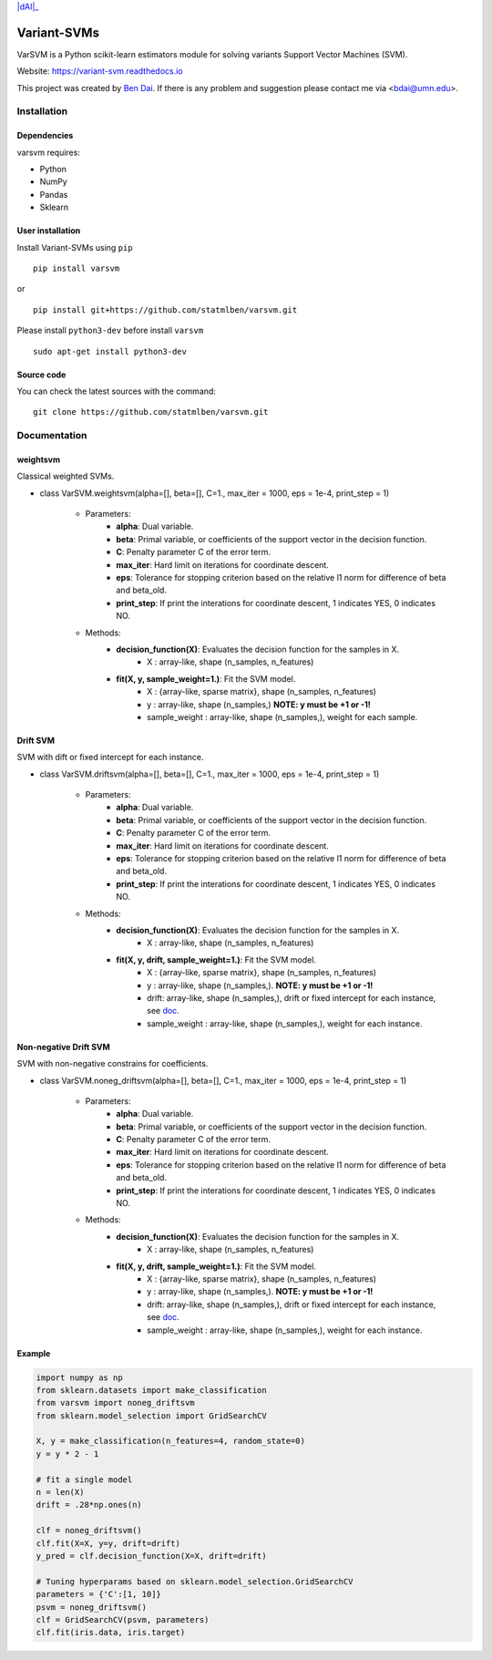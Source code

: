 .. -*- mode: rst -*-

|dAI|_ |PyPi|_ |License|_ |Python3| |downloads|_ |downloads_month|_ |DOI|_

.. |dAI|: image:: https://img.shields.io/badge/Powered%20by-cuhk%40dAI-purple.svg
.. _dAI: https://www.bendai.org
.. |PyPi| image:: https://badge.fury.io/py/varsvm.svg
.. _PyPi: https://badge.fury.io/py/varsvm
.. |License| image:: https://img.shields.io/pypi/l/varsvm.svg
.. _License: https://img.shields.io/pypi/l/varsvm.svg

.. |Python3| image:: https://img.shields.io/badge/python-3-green.svg
.. |downloads| image:: https://pepy.tech/badge/varsvm
.. _downloads: https://pepy.tech/project/varsvm
.. |downloads_month| image:: https://pepy.tech/badge/varsvm/month
.. _downloads_month: https://pepy.tech/project/varsvm
.. |DOI| image:: https://zenodo.org/badge/DOI/10.5281/zenodo.3830281.svg
.. _DOI: https://doi.org/10.5281/zenodo.3830281

Variant-SVMs
============

.. image:: ./logo/logo_header.png
   :align: center
   :width: 100

VarSVM is a Python scikit-learn estimators module for solving variants Support Vector Machines (SVM).

Website: https://variant-svm.readthedocs.io

This project was created by `Ben Dai <https://www.bendai.org/>`_. If there is any problem and suggestion please contact me via <bdai@umn.edu>.

Installation
------------

Dependencies
~~~~~~~~~~~~

varsvm requires:

- Python
- NumPy
- Pandas
- Sklearn

User installation
~~~~~~~~~~~~~~~~~

Install Variant-SVMs using ``pip`` ::

	pip install varsvm

or ::

	pip install git+https://github.com/statmlben/varsvm.git

Please install ``python3-dev`` before install ``varsvm`` ::

        sudo apt-get install python3-dev

Source code
~~~~~~~~~~~

You can check the latest sources with the command::

    git clone https://github.com/statmlben/varsvm.git


Documentation
-------------

weightsvm
~~~~~~~~~
Classical weighted SVMs.

- class VarSVM.weightsvm(alpha=[], beta=[], C=1., max_iter = 1000, eps = 1e-4, print_step = 1)

	- Parameters:
		- **alpha**: Dual variable.
		- **beta**: Primal variable, or coefficients of the support vector in the decision function.
		- **C**: Penalty parameter C of the error term.
		- **max_iter**: Hard limit on iterations for coordinate descent.
		- **eps**: Tolerance for stopping criterion based on the relative l1 norm for difference of beta and beta_old.
		- **print_step**: If print the interations for coordinate descent, 1 indicates YES, 0 indicates NO.
	- Methods:
		- **decision_function(X)**: Evaluates the decision function for the samples in X.
			- X : array-like, shape (n_samples, n_features)
		- **fit(X, y, sample_weight=1.)**: Fit the SVM model.
			- X : {array-like, sparse matrix}, shape (n_samples, n_features)
			- y : array-like, shape (n_samples,) **NOTE: y must be +1 or -1!**
			- sample_weight : array-like, shape (n_samples,), weight for each sample.

Drift SVM
~~~~~~~~~
SVM with dift or fixed intercept for each instance.

- class VarSVM.driftsvm(alpha=[], beta=[], C=1., max_iter = 1000, eps = 1e-4, print_step = 1)

	- Parameters:
		- **alpha**: Dual variable.
		- **beta**: Primal variable, or coefficients of the support vector in the decision function.
		- **C**: Penalty parameter C of the error term.
		- **max_iter**: Hard limit on iterations for coordinate descent.
		- **eps**: Tolerance for stopping criterion based on the relative l1 norm for difference of beta and beta_old.
		- **print_step**: If print the interations for coordinate descent, 1 indicates YES, 0 indicates NO.
	- Methods:
		- **decision_function(X)**: Evaluates the decision function for the samples in X.
			- X : array-like, shape (n_samples, n_features)
		- **fit(X, y, drift, sample_weight=1.)**: Fit the SVM model.
			- X : {array-like, sparse matrix}, shape (n_samples, n_features)
			- y : array-like, shape (n_samples,). **NOTE: y must be +1 or -1!**
			- drift: array-like, shape (n_samples,), drift or fixed intercept for each instance, see `doc <./Variant-SVMs.pdf>`_.
			- sample_weight : array-like, shape (n_samples,), weight for each instance.

Non-negative Drift SVM
~~~~~~~~~~~~~~~~~~~~~~
SVM with non-negative constrains for coefficients.

- class VarSVM.noneg_driftsvm(alpha=[], beta=[], C=1., max_iter = 1000, eps = 1e-4, print_step = 1)

	- Parameters:
		- **alpha**: Dual variable.
		- **beta**: Primal variable, or coefficients of the support vector in the decision function.
		- **C**: Penalty parameter C of the error term.
		- **max_iter**: Hard limit on iterations for coordinate descent.
		- **eps**: Tolerance for stopping criterion based on the relative l1 norm for difference of beta and beta_old.
		- **print_step**: If print the interations for coordinate descent, 1 indicates YES, 0 indicates NO.
	- Methods:
		- **decision_function(X)**: Evaluates the decision function for the samples in X.
			- X : array-like, shape (n_samples, n_features)
		- **fit(X, y, drift, sample_weight=1.)**: Fit the SVM model.
			- X : {array-like, sparse matrix}, shape (n_samples, n_features)
			- y : array-like, shape (n_samples,). **NOTE: y must be +1 or -1!**
			- drift: array-like, shape (n_samples,), drift or fixed intercept for each instance, see `doc <./Variant-SVMs.pdf>`_.
			- sample_weight : array-like, shape (n_samples,), weight for each instance.

Example
~~~~~~~

.. code-block:: Python

    import numpy as np
    from sklearn.datasets import make_classification
    from varsvm import noneg_driftsvm
    from sklearn.model_selection import GridSearchCV

    X, y = make_classification(n_features=4, random_state=0)
    y = y * 2 - 1

    # fit a single model
    n = len(X)
    drift = .28*np.ones(n)

    clf = noneg_driftsvm()
    clf.fit(X=X, y=y, drift=drift)
    y_pred = clf.decision_function(X=X, drift=drift)

    # Tuning hyperparams based on sklearn.model_selection.GridSearchCV
    parameters = {'C':[1, 10]}
    psvm = noneg_driftsvm()
    clf = GridSearchCV(psvm, parameters)
    clf.fit(iris.data, iris.target)
